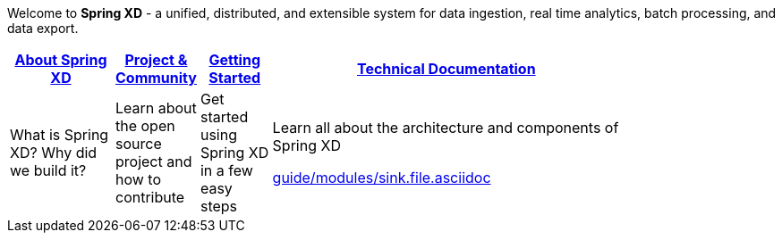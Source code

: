 Welcome to *Spring XD* - a unified, distributed, and extensible system for data ingestion, real time analytics, batch processing, and data export.

[width="80%",cols="3,^2,^2,10",options="header"]
|=========================================================
|link:wiki/About-Spring-XD[About Spring XD] |link:wiki/Project-and-Community[Project & Community] |link:wiki/Getting-Started[Getting Started] |link:wiki/Technical-Documentation[Technical Documentation]
|What is Spring XD? Why did we build it?|Learn about the open source project and how to contribute|Get started using Spring XD in a few easy steps|Learn all about the architecture and components of Spring XD


link:guide/modules/sink.file.asciidoc[]




